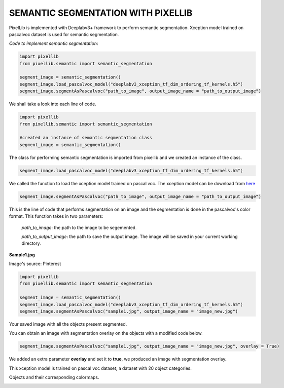 .. _semantic:

**SEMANTIC SEGMENTATION WITH PIXELLIB**
=========================================

PixelLib is implemented with Deeplabv3+ framework to perform semantic segmentation. Xception model trained on pascalvoc dataset is used for semantic segmentation.

*Code to implement semantic segmentation*:

.. code-block:: python

  import pixellib
  from pixellib.semantic import semantic_segmentation

  segment_image = semantic_segmentation()
  segment_image.load_pascalvoc_model("deeplabv3_xception_tf_dim_ordering_tf_kernels.h5") 
  segment_image.segmentAsPascalvoc("path_to_image", output_image_name = "path_to_output_image")



We shall take a look into each line of code.


.. code-block:: python

  import pixellib
  from pixellib.semantic import semantic_segmentation

  #created an instance of semantic segmentation class
  segment_image = semantic_segmentation()

The class for performing semantic segmentation is imported from pixellib and we created an instance of the class.

.. code-block:: python

  segment_image.load_pascalvoc_model("deeplabv3_xception_tf_dim_ordering_tf_kernels.h5") 

We called the function to load the xception model trained on pascal voc. The xception model can be download from `here <https://github.com/ayoolaolafenwa/PixelLib/releases/download/1.1/deeplabv3_xception_tf_dim_ordering_tf_kernels.h5>`_

.. code-block:: python

  segment_image.segmentAsPascalvoc("path_to_image", output_image_name = "path_to_output_image")

This is the line of code that performs segmentation on an image and the segmentation is done in the pascalvoc's color format. This function takes in two parameters:

  *path_to_image*: the path to the image to be segemented.

  *path_to_output_image*: the path to save the output image. The image will be saved in your current working directory.

**Sample1.jpg**  

.. image:: photos/sample1.jpg

Image's source: Pinterest

.. code-block:: python

  import pixellib
  from pixellib.semantic import semantic_segmentation

  segment_image = semantic_segmentation()
  segment_image.load_pascalvoc_model("deeplabv3_xception_tf_dim_ordering_tf_kernels.h5") 
  segment_image.segmentAsPascalvoc("sample1.jpg", output_image_name = "image_new.jpg")

.. image:: photos/result.jpg  


Your saved image with all the objects present segmented.

You can obtain an image with segmentation overlay on the objects with a modified code below.

.. code-block:: python

  segment_image.segmentAsPascalvoc("sample1.jpg", output_image_name = "image_new.jpg", overlay = True)

We added an extra parameter **overlay** and set it to **true**, we produced an image with segmentation overlay.

.. image:: photos/overlay.jpg



This xception model is trained on pascal voc dataset, a dataset with 20 object categories.

Objects and their corresponding colormaps.


.. image:: photos/pascal.png